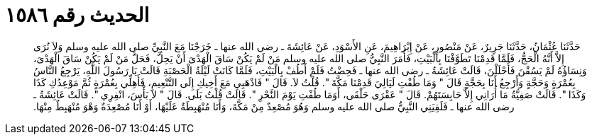 
= الحديث رقم ١٥٨٦

[quote.hadith]
حَدَّثَنَا عُثْمَانُ، حَدَّثَنَا جَرِيرٌ، عَنْ مَنْصُورٍ، عَنْ إِبْرَاهِيمَ، عَنِ الأَسْوَدِ، عَنْ عَائِشَةَ ـ رضى الله عنها ـ خَرَجْنَا مَعَ النَّبِيِّ صلى الله عليه وسلم وَلاَ نُرَى إِلاَّ أَنَّهُ الْحَجُّ، فَلَمَّا قَدِمْنَا تَطَوَّفْنَا بِالْبَيْتِ، فَأَمَرَ النَّبِيُّ صلى الله عليه وسلم مَنْ لَمْ يَكُنْ سَاقَ الْهَدْىَ أَنْ يَحِلَّ، فَحَلَّ مَنْ لَمْ يَكُنْ سَاقَ الْهَدْىَ، وَنِسَاؤُهُ لَمْ يَسُقْنَ فَأَحْلَلْنَ، قَالَتْ عَائِشَةُ ـ رضى الله عنها ـ فَحِضْتُ فَلَمْ أَطُفْ بِالْبَيْتِ، فَلَمَّا كَانَتْ لَيْلَةُ الْحَصْبَةِ قَالَتْ يَا رَسُولَ اللَّهِ، يَرْجِعُ النَّاسُ بِعُمْرَةٍ وَحَجَّةٍ وَأَرْجِعُ أَنَا بِحَجَّةٍ قَالَ ‏"‏ وَمَا طُفْتِ لَيَالِيَ قَدِمْنَا مَكَّةَ ‏"‏‏.‏ قُلْتُ لاَ‏.‏ قَالَ ‏"‏ فَاذْهَبِي مَعَ أَخِيكِ إِلَى التَّنْعِيمِ، فَأَهِلِّي بِعُمْرَةٍ ثُمَّ مَوْعِدُكِ كَذَا وَكَذَا ‏"‏‏.‏ قَالَتْ صَفِيَّةُ مَا أُرَانِي إِلاَّ حَابِسَتَهُمْ‏.‏ قَالَ ‏"‏ عَقْرَى حَلْقَى، أَوَمَا طُفْتِ يَوْمَ النَّحْرِ ‏"‏‏.‏ قَالَتْ قُلْتُ بَلَى‏.‏ قَالَ ‏"‏ لاَ بَأْسَ، انْفِرِي ‏"‏‏.‏ قَالَتْ عَائِشَةُ ـ رضى الله عنها ـ فَلَقِيَنِي النَّبِيُّ صلى الله عليه وسلم وَهُوَ مُصْعِدٌ مِنْ مَكَّةَ، وَأَنَا مُنْهَبِطَةٌ عَلَيْهَا، أَوْ أَنَا مُصْعِدَةٌ وَهْوَ مُنْهَبِطٌ مِنْهَا‏.‏